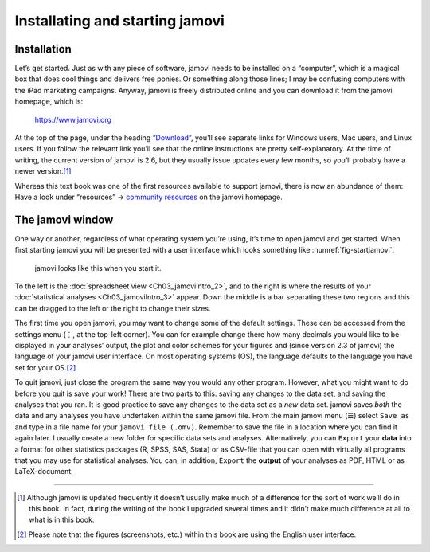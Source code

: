 .. sectionauthor:: `Danielle J. Navarro <https://djnavarro.net/>`_ and `David R. Foxcroft <https://www.davidfoxcroft.com/>`_

Installating and starting jamovi
--------------------------------

Installation
~~~~~~~~~~~~

Let’s get started. Just as with any piece of software, jamovi needs to be
installed on a “computer”, which is a magical box that does cool things and
delivers free ponies. Or something along those lines; I may be confusing
computers with the iPad marketing campaigns. Anyway, jamovi is freely
distributed online and you can download it from the jamovi homepage, which is:

   `https://www.jamovi.org <https://www.jamovi.org>`__

At the top of the page, under the heading `“Download”
<https://www.jamovi.org/download.html>`__, you’ll see separate links for
Windows users, Mac users, and Linux users. If you follow the relevant link
you’ll see that the online instructions are pretty self-explanatory. At the
time of writing, the current version of jamovi is 2.6, but they usually issue
updates every few months, so you’ll probably have a newer version.\ [#]_

Whereas this text book was one of the first resources available to support
jamovi, there is now an abundance of them: Have a look under “resources” →
`community resources <https://www.jamovi.org/community.html>`__ on the
jamovi homepage.

The jamovi window
~~~~~~~~~~~~~~~~~

One way or another, regardless of what operating system you’re using,
it’s time to open jamovi and get started. When first starting jamovi you
will be presented with a user interface which looks something like
:numref:`fig-startjamovi`.

.. ----------------------------------------------------------------------------

.. figure:: ../_images/lsj_startingjamovi.*
   :alt: jamovi start window
   :name: fig-startjamovi

   jamovi looks like this when you start it.

.. ----------------------------------------------------------------------------

To the left is the :doc:`spreadsheet view <Ch03_jamoviIntro_2>`, and to the
right is where the results of your :doc:`statistical analyses
<Ch03_jamoviIntro_3>` appear. Down the middle is a bar separating these two
regions and this can be dragged to the left or the right to change their sizes.

The first time you open jamovi, you may want to change some of the default
settings. These can be accessed from the settings menu (``⋮``, at the top-left
corner). You can for example change there how many decimals you would like to
be displayed in your analyses’ output, the plot and color schemes for your
figures and (since version 2.3 of jamovi) the language of your jamovi user
interface. On most operating systems (OS), the language defaults to the
language you have set for your OS.\ [#]_

To quit jamovi, just close the program the same way you would any other
program. However, what you might want to do before you quit is save your
work! There are two parts to this: saving any changes to the data set, and
saving the analyses that you ran. It is good practice to save any changes
to the data set as a *new* data set. jamovi saves *both* the data and any
analyses you have undertaken within the same jamovi file. From the main
jamovi menu (``☰``) select ``Save as`` and type in a file name for your
``jamovi file (.omv)``. Remember to save the file in a location where you
can find it again later. I usually create a new folder for specific data
sets and analyses. Alternatively, you can ``Export`` your **data** into a
format for other statistics packages (R, SPSS, SAS, Stata) or as CSV-file
that you can open with virtually all programs that you may use for
statistical analyses. You can, in addition, ``Export`` the **output** of
your analyses as PDF, HTML or as LaTeX-document.

------

.. [#]
   Although jamovi is updated frequently it doesn’t usually make much of
   a difference for the sort of work we’ll do in this book. In fact,
   during the writing of the book I upgraded several times and it didn’t
   make much difference at all to what is in this book.

.. [#]
   Please note that the figures (screenshots, etc.) within this book are
   using the English user interface.
